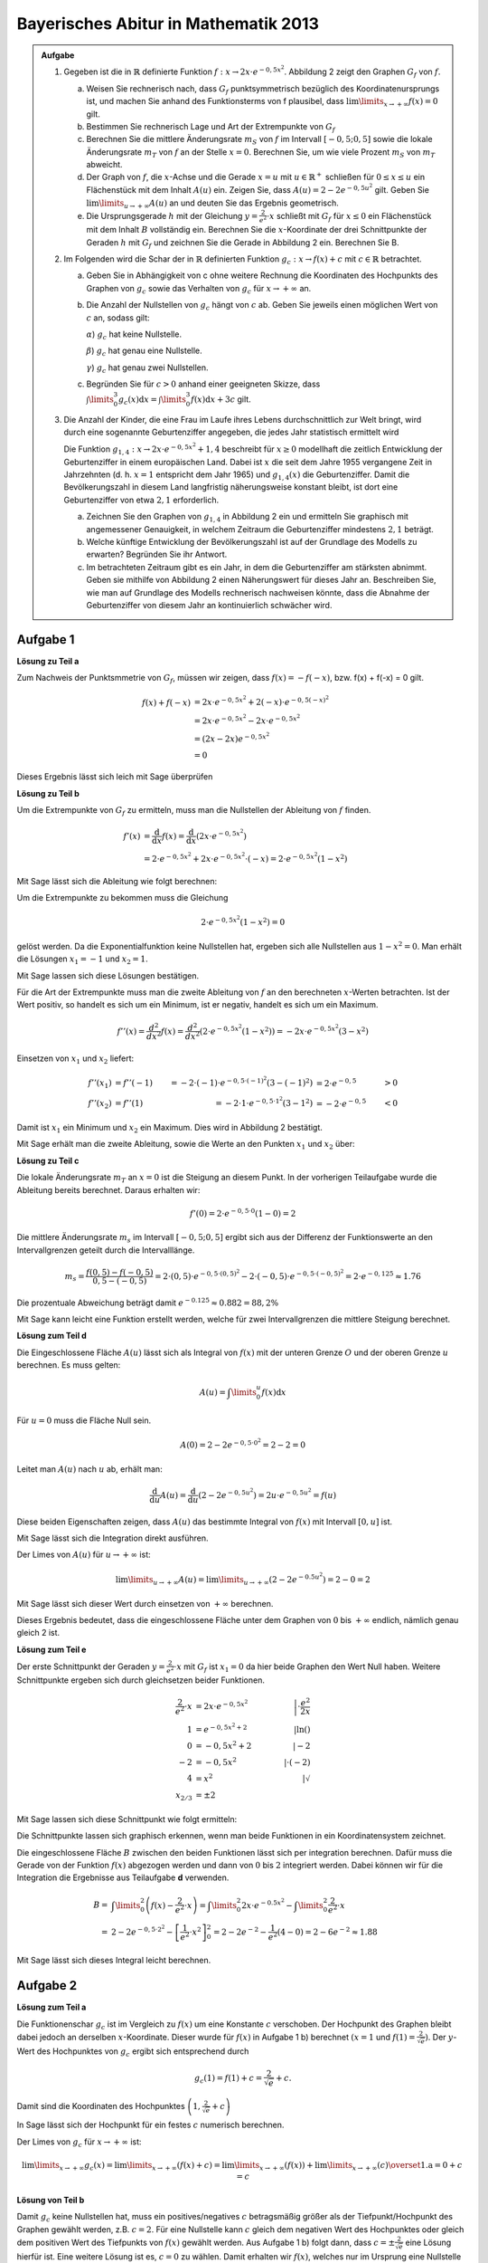 Bayerisches Abitur in Mathematik 2013
-------------------------------------

.. admonition:: Aufgabe

  #.  Gegeben ist die in :math:`\mathbb{R}` definierte Funktion
      :math:`f:x\rightarrow 2x\cdot e^{-0,5x^2}`. Abbildung 2 zeigt
      den Graphen :math:`G_f` von :math:`f`.

    
      .. image:: ../figs/kurvendiskussion.png
         :align: center

      a) Weisen Sie rechnerisch nach, dass :math:`G_f` punktsymmetrisch
         bezüglich des Koordinatenursprungs ist, und machen Sie anhand
         des Funktionsterms von f plausibel, dass
         :math:`\lim\limits_{x\rightarrow +\infty} f(x)=0` gilt.
      b) Bestimmen Sie rechnerisch Lage und Art der Extrempunkte von
         :math:`G_f`
      c) Berechnen Sie die mittlere Änderungsrate :math:`m_S` von :math:`f`
         im Intervall :math:`[-0,5;0,5]` sowie die lokale Änderungsrate
         :math:`m_T` von :math:`f` an der Stelle :math:`x=0`. Berechnen
         Sie, um wie viele Prozent :math:`m_S` von :math:`m_T` abweicht.
      d) Der Graph von :math:`f`, die :math:`x`-Achse und die Gerade
         :math:`x=u` mit :math:`u \in \mathbb{R}^+` schließen für
         :math:`0\leq x \leq u` ein Flächenstück mit dem Inhalt
         :math:`A(u)` ein. Zeigen Sie, dass :math:`A(u)=2-2e^{-0,5u^2}`
         gilt. Geben Sie :math:`\lim\limits_{u\rightarrow + \infty} A(u)` an
         und deuten Sie das Ergebnis geometrisch.
      e) Die Ursprungsgerade :math:`h` mit der Gleichung
         :math:`y=\frac{2}{e^2}\cdot x` schließt mit :math:`G_f` für
         :math:`x\leq 0` ein Flächenstück mit dem Inhalt :math:`B`
         vollständig ein. Berechnen Sie die :math:`x`-Koordinate der
         drei Schnittpunkte der Geraden :math:`h` mit :math:`G_f` und
         zeichnen Sie die Gerade in Abbildung 2 ein. Berechnen Sie B.

  #.  Im Folgenden wird die Schar der in :math:`\mathbb{R}` definierten
      Funktion :math:`g_c: x\rightarrow f(x) + c` mit :math:`c\in \mathbb{R}`
      betrachtet.

      a) Geben Sie in Abhängigkeit von c ohne weitere Rechnung die Koordinaten
         des Hochpunkts des Graphen von :math:`g_c` sowie das Verhalten von
         :math:`g_c` für :math:`x\rightarrow + \infty` an.

      b) Die Anzahl der Nullstellen von :math:`g_c` hängt von :math:`c` ab.
         Geben Sie jeweils einen möglichen Wert von :math:`c` an, sodass gilt:

         :math:`\alpha`) :math:`g_c` hat keine Nullstelle.

         :math:`\beta`) :math:`g_c` hat genau eine Nullstelle.

         :math:`\gamma`) :math:`g_c` hat genau zwei Nullstellen.

      c) Begründen Sie für :math:`c>0` anhand einer geeigneten Skizze, dass
         :math:`\int\limits_0^3 g_c(x)\mathrm{d}x=\int\limits_0^3f(x)\mathrm{d}x+3c`
         gilt.

  #.  Die Anzahl der Kinder, die eine Frau im Laufe ihres Lebens
      durchschnittlich zur Welt bringt, wird durch eine sogenannte
      Geburtenziffer angegeben, die jedes Jahr statistisch
      ermittelt wird

      Die Funktion :math:`g_{1,4}: x \rightarrow 2x \cdot e^{-0,5x^2} + 1,4`
      beschreibt für :math:`x\geq0` modellhaft die zeitlich Entwicklung der
      Geburtenziffer in einem europäischen Land. Dabei ist :math:`x` die seit
      dem Jahre 1955 vergangene Zeit in Jahrzehnten (d. h. :math:`x=1`
      entspricht dem Jahr 1965) und :math:`g_{1,4}(x)` die Geburtenziffer.
      Damit die Bevölkerungszahl in diesem Land langfristig näherungsweise
      konstant bleibt, ist dort eine Geburtenziffer von etwa :math:`2,1`
      erforderlich.

      a) Zeichnen Sie den Graphen von :math:`g_{1,4}` in Abbildung 2 ein
         und ermitteln Sie graphisch mit angemessener Genauigkeit, in welchem
         Zeitraum die Geburtenziffer mindestens :math:`2,1` beträgt.

      b) Welche künftige Entwicklung der Bevölkerungszahl ist auf der Grundlage
         des Modells zu erwarten? Begründen Sie ihr Antwort.

      c) Im betrachteten Zeitraum gibt es ein Jahr, in dem die Geburtenziffer
         am stärksten abnimmt. Geben sie mithilfe von Abbildung 2 einen
         Näherungswert für dieses Jahr an. Beschreiben Sie, wie man auf
         Grundlage des Modells rechnerisch nachweisen könnte, dass die Abnahme
         der Geburtenziffer von diesem Jahr an kontinuierlich schwächer wird.


Aufgabe 1
^^^^^^^^^

**Lösung zu Teil a**

Zum Nachweis der Punktsmmetrie von :math:`G_f`, müssen wir zeigen,
dass :math:`f(x)=-f(-x)`, bzw. f(x) + f(-x) = 0 gilt.

.. math::
  
  f(x) + f(-x) & = 2x \cdot e^{-0,5x^2} + 2(-x) \cdot e^{-0,5(-x)^2}\\
  &= 2x \cdot e^{-0,5x^2} - 2 x \cdot e^{-0,5x^2}\\
  &= (2x - 2x) e^{-0,5x^2}\\
  &= 0

Dieses Ergebnis lässt sich leich mit Sage überprüfen

.. sagecellserver::

  sage: f(x) = 2*x*exp(-0.5* x**2)
  sage: print("f(x) - f(-x) = " + str(f(x) + f(-x)))

.. end of output

**Lösung zu Teil b**

Um die Extrempunkte von :math:`G_f` zu ermitteln, muss man die
Nullstellen der Ableitung von :math:`f` finden.

.. math::

  f'(x) &= \frac{\mathrm{d}}{\mathrm{d}x}f(x) 
  = \frac{\mathrm{d}}{\mathrm{d}x}\left(2x\cdot e^{-0,5x^2}\right)\\
  &= 2 \cdot e^{-0,5x^2} + 2x\cdot e^{-0,5x^2}\cdot (-x) 
  = 2\cdot e^{-0,5x^2}\left(1-x^2\right)

Mit Sage lässt sich die Ableitung wie folgt berechnen:

.. sagecellserver::

  sage: df(x) = derivative(f(x),x)
  sage: print("Ableitung von f(x): " + str(df(x).simplify()))

.. end of output

Um die Extrempunkte zu bekommen muss die Gleichung

.. math::

  2\cdot e^{-0,5x^2}(1-x^2)=0

gelöst werden. Da die Exponentialfunktion keine Nullstellen hat,
ergeben sich alle Nullstellen aus :math:`1-x^2=0`. Man erhält die
Lösungen :math:`x_1=-1` und :math:`x_2=1`.

Mit Sage lassen sich diese Lösungen bestätigen.

.. sagecellserver::

  sage: nstn = solve(df(x)==0, x)
  sage: print("Nullstellen der Ableitung von f: " +repr(nstn))

.. end of output

Für die Art der Extrempunkte muss man die zweite Ableitung von :math:`f`
an den berechneten :math:`x`-Werten betrachten. Ist der Wert positiv,
so handelt es sich um ein Minimum, ist er negativ, handelt es sich um ein Maximum.

.. math::

  f''(x) = \frac{d^2}{dx^2}f(x) = \frac{d^2}{dx^2}\left(2\cdot 
  e^{-0,5x^2}\left(1-x^2\right)\right)
  = - 2x\cdot e^{-0,5x^2}\left(3-x^2\right)

Einsetzen von :math:`x_1` und :math:`x_2` liefert:

.. math::
  f''(x_1) &= f''(-1) &= -2 \cdot (-1)\cdot e^{-0,5\cdot(-1)^2}\left(3-(-1)^2\right)
  &= 2 \cdot e^{-0,5} &> 0\\
  f''(x_2) &= f''(1) &= -2 \cdot 1\cdot e^{-0,5 \cdot 1^2}\left(3-1^2\right)
  &= -2 \cdot e^{-0,5} &< 0

Damit ist :math:`x_1` ein Minimum und :math:`x_2` ein Maximum. Dies
wird in Abbildung 2 bestätigt.

Mit Sage erhält man die zweite Ableitung, sowie die Werte an den Punkten
:math:`x_1` und :math:`x_2` über:

.. sagecellserver::

  sage: ddf(x) = derivative(df(x),x)
  sage: print("Zweite Ableitung von f(x): " + str(ddf(x).simplify()))
  sage: print("ddf(-1) = " + str(ddf(-1)))
  sage: print("ddf(1) = " + str(ddf(1)))

.. end of output

**Lösung zu Teil c**

Die lokale Änderungsrate :math:`m_T` an :math:`x=0` ist die Steigung
an diesem Punkt. In der vorherigen Teilaufgabe wurde die Ableitung
bereits berechnet. Daraus erhalten wir:

.. math::

  f'(0) = 2 \cdot e^{-0,5\cdot0}(1-0) = 2

.. sagecellserver::

  sage: print("df(0) = " + str(df(0)))

.. end of output

Die mittlere Änderungsrate :math:`m_s` im Intervall :math:`[-0,5;0,5]`
ergibt sich aus der Differenz der Funktionswerte an den Intervallgrenzen
geteilt durch die Intervalllänge.

.. math::
  m_s=\frac{f(0,5)-f(-0,5)}{0,5 - (-0,5)} = 2\cdot(0,5)\cdot e^{-0,5\cdot(0,5)^2}
  - 2\cdot(-0,5)\cdot e^{-0,5\cdot(-0,5)^2} = 2\cdot e^{-0,125} \approx 1.76

Die prozentuale Abweichung beträgt damit :math:`e^{-0.125}\approx 0.882 = 88,2\%`

Mit Sage kann leicht eine Funktion erstellt werden, welche für zwei Intervallgrenzen
die mittlere Steigung berechnet.

.. sagecellserver::

  sage: def ms(x1,x2):
  sage:    return (f(x2)-f(x1))/(x2-x1)
  sage: print("Mittlere Steigung  zwischen -0,5 und 0,5: " + str(ms(-0.5,0.5)))
  sage: print("Prozentuale Abweichung zur lokalen Steigung: " + str(ms(-0.5,0.5)/df(0)))

.. end of output

**Lösung zum Teil d**

Die Eingeschlossene Fläche :math:`A(u)` lässt sich als Integral von :math:`f(x)`
mit der unteren Grenze :math:`O` und der oberen Grenze :math:`u` berechnen.
Es muss gelten:

.. math::

  A(u) = \int\limits_0^u f(x) \mathrm{d}x

Für :math:`u=0` muss die Fläche Null sein.

.. math::

  A(0) = 2 - 2e^{-0,5\cdot 0^2} = 2 - 2 = 0

Leitet man :math:`A(u)` nach :math:`u` ab, erhält man:

.. math::

  \frac{\mathrm{d}}{\mathrm{d}u} A(u) 
  = \frac{\mathrm{d}}{\mathrm{d}u}\left(2-2e^{-0,5u^2}\right) 
  = 2u\cdot e^{-0,5 u^2} = f(u)

Diese beiden Eigenschaften zeigen, dass :math:`A(u)` das bestimmte
Integral von :math:`f(x)` mit Intervall :math:`[0,u]` ist.

Mit Sage lässt sich die Integration direkt ausführen.

.. sagecellserver::

  sage: from sage.symbolic.integration.integral import indefinite_integral
  sage: u = var('u')
  sage: assume(u>0)
  sage: f.integral(x,0,u)

.. end of output

Der Limes von :math:`A(u)` für :math:`u\rightarrow +\infty` ist:

.. math::

  \lim\limits_{u\rightarrow +\infty} A(u)
  = \lim\limits_{u\rightarrow +\infty}\left(2-2e^{-0.5u^2}\right)
  = 2 - 0 = 2

Mit Sage lässt sich dieser Wert durch einsetzen von :math:`+\infty` berechnen.

.. 
  In Sage scheint es einen Bug zu geben der ein Einsetzen von Infinity
  in f(x) = exp(-x^2) zu einem RuntimeError führt siehe
  https://groups.google.com/forum/#!topic/sage-devel/tqDSbZ499ME
  http://trac.sagemath.org/ticket/19918


.. sagecellserver::

  sage: print(u"A(\u221E) = " + str(2-2*e^(-0.5*Infinity^2)))

.. end of output

Dieses Ergebnis bedeutet, dass die eingeschlossene Fläche unter dem Graphen von
:math:`0` bis :math:`+\infty` endlich, nämlich genau gleich 2 ist.

**Lösung zum Teil e**

Der erste Schnittpunkt der Geraden :math:`y=\frac{2}{e^2}\cdot x` mit :math:`G_f`
ist :math:`x_1=0` da hier beide Graphen den Wert Null haben. Weitere
Schnittpunkte ergeben sich durch gleichsetzen beider Funktionen.

.. math::

  \frac{2}{e^2}\cdot x &= 2x \cdot e^{-0,5x^2} &\left| \cdot \frac{e^2}{2x}\right. \\
  1 &= e^{-0,5x^2 + 2} &\left| \ln()\right. \\
  0 &= -0,5x^2 + 2 \qquad&\left| -2\right.\\
  -2 &= -0,5x^2 &\left| \cdot (-2)\right. \\
  4 &= x^2 &\left| \sqrt{\ } \right. \\
  x_{2/ 3} &= \pm 2

Mit Sage lassen sich diese Schnittpunkt wie folgt ermitteln:

.. sagecellserver::

  sage: g(x) = x * 2 / e^2
  sage: solve(f(x) == g(x), x)

.. end of output

Die Schnittpunkte lassen sich graphisch erkennen, wenn man beide Funktionen
in ein Koordinatensystem zeichnet.

.. sagecellserver::

  sage: pf = plot(f, (0,2), color='blue', fill=g, fillcolor='yellow')
  sage: ppf = plot(f, (-4,0), color='blue')
  sage: pppf = plot(f, (2,4), color='blue')
  sage: pg = plot(g, (-4,4), color='red')
  sage: b = text("B",(1,0.7))
  sage: show(pf + pg + ppf + pppf + b, aspect_ratio=1)

.. end of output

Die eingeschlossene Fläche :math:`B` zwischen den beiden Funktionen
lässt sich per integration berechnen. Dafür muss die Gerade von der
Funktion :math:`f(x)` abgezogen werden und dann von :math:`0` bis
:math:`2` integriert werden. Dabei können wir für die Integration
die Ergebnisse aus Teilaufgabe **d** verwenden.

.. math::

  B =& \int\limits_0^2\left( f(x) - \frac{2}{e^2}\cdot x\right)
  = \int\limits_0^2 2x\cdot e ^{-0.5x^2} 
  - \int\limits_0^2\frac{2}{e^2}\cdot x\\
  =& 2 - 2e^{-0,5\cdot 2^2} - \left[ \frac{1}{e^2}\cdot x^2 \right]_{0}^{2}
  = 2 - 2e^{-2} - \frac{1}{e^2}\left(4-0\right)
  = 2 - 6 e^{-2} \approx 1.88

Mit Sage lässt sich dieses Integral leicht berechnen.

.. sagecellserver::

  sage: h(x) = f(x) - g(x)
  sage: ih = integral(h(x),x,0,2)
  sage: print("Die Fläche B ist: " + str(float(ih)))

.. end of output

Aufgabe 2
^^^^^^^^^

**Lösung zum Teil a**

Die Funktionenschar :math:`g_c` ist im Vergleich zu :math:`f(x)`
um eine Konstante :math:`c` verschoben. Der Hochpunkt des Graphen
bleibt dabei jedoch an derselben :math:`x`-Koordinate. Dieser wurde
für :math:`f(x)` in Aufgabe 1 b) berechnet :math:`(x=1` und 
:math:`f(1) = \frac{2}{\sqrt{e}})`.
Der :math:`y`-Wert des Hochpunktes von :math:`g_c` ergibt sich
entsprechend durch

.. math::

  g_c(1) = f(1) + c = \frac{2}{\sqrt{e}} + c.

Damit sind die Koordinaten des Hochpunktes :math:`\left(1,\frac{2}{\sqrt{e}} + c\right)`

In Sage lässt sich der Hochpunkt für ein festes :math:`c` numerisch berechnen.

.. sagecellserver::

  sage: c = var('c')
  sage: gc(c,x) = f(x) + c
  sage: hy, hx = find_local_maximum(gc(3), -30, 30)
  sage: print("Der Hochpunkt für c=3 befindet sich am Punkt: (" + str(hx) + "," + str(hy) + ")")

.. end of output

Der Limes von :math:`g_c` für :math:`x\rightarrow + \infty` ist:

.. math::

  \lim\limits_{x\rightarrow +\infty} g_c(x) 
  = \lim\limits_{x\rightarrow+\infty}\left( f(x) + c\right)
  = \lim\limits_{x\rightarrow+\infty}\left( f(x)\right)  
  + \lim\limits_{x\rightarrow+\infty}(c)
  \overset{\mathrm{1. a}}{=} 0 + c = c

.. Hier wäre in Sage eine Betrachtung von gc(Infinity) interesant.
   Dies ist aber wegen des oben genannten Bugs noch nicht möglich

**Lösung von Teil b**

Damit :math:`g_c` keine Nullstellen hat, muss ein positives/negatives :math:`c` betragsmäßig 
größer als der Tiefpunkt/Hochpunkt des Graphen gewählt werden, z.B. :math:`c=2`.
Für eine Nullstelle kann :math:`c` gleich dem negativen Wert des Hochpunktes oder
gleich dem positiven Wert des Tiefpunkts von :math:`f(x)` gewählt werden. 
Aus Aufgabe 1 b) folgt dann, dass :math:`c=\pm\frac{2}{\sqrt{e}}` eine Lösung hierfür
ist. Eine weitere Lösung ist es, :math:`c=0` zu wählen. Damit erhalten wir :math:`f(x)`, 
welches nur im Ursprung eine Nullstelle hat.
Für alle anderen Fälle von :math:`c` (betragsmäßig kleiner als Hoch- und Tiefpunkt und
ungleich Null) hat :math:`g_c` zwei Nullstellen.

.. In Sage ist es nicht so leicht möglich für c\neq0 Nullstellen zu lösen da dies
   nur noch numerisch möglich ist. Wenn keine Nullstelle vorhanden ist, wird von
   find_root eine RuntimeError geworfen. Wenn zwei Nullstellen vorhanden sind, wird
   nur eine gefunden. Eine möglich Lösung wäre eine Schleife welche für kleine Intervalle
   nach Nullstellen sucht und am Ende alle Lösungen ausgibt (z.B. :math:`c=1`).

Ein Plot für :math:`c\in\{0,1,\frac{2}{\sqrt{e}},2\}` zeigt graphisch Funktionen mit unterschiedlich vielen
Nullstellen.

.. sagecellserver::

  sage: pg0 = plot(gc(0,x), (-4,4), color='blue')
  sage: pg1 = plot(gc(1,x), (-4,4), color='red')
  sage: pgtp = plot(gc(2/sqrt(e),x), (-4,4), color='purple')
  sage: pg2 = plot(gc(2,x), (-4,4), color='green')
  sage: show(pg0 + pg1 + pgtp + pg2, aspect_ratio=1)

.. end of output

Die Nullstellen für diese Funktionen lassen sich in Sage numerisch berechnen.

.. sagecellserver::

  sage: def my_find_root(f, a, b, n):
  sage:     # f: Funktion
  sage:     # a: Startpunkt des Intervalls
  sage:     # b: Endpunkt des Intervalls
  sage:     # n: Anzahl der Teilabschnitte, in den Teilabschnitten wird maximal eine Nullstelle gefunden

  sage:     roots = set()
  sage:     print("Suche nach Nullstellen zwischen " + str(a) + " und " + str(b) + " für die Funktion: " + str(f))
  sage:     for i in range(n):
  sage:         print("Suche Nullstelle im Intevall: [" + str(a + (b-a)/n * i) + ", " + str(a + (b-a)/n * (i+1)) + "]")
  sage:         try:
  sage:             r = find_root(f, a + (b-a)/n * i, a + (b-a)/n * (i+1))
  sage:             print("Nullstelle gefunden bei x = " + str(r))
  sage:             roots.add(r)
  sage:         except RuntimeError: # Es wurde keine Nullstelle in diesem Intervall gefunden
  sage:             pass
  sage:     print( str(f) + " hat Nullstellen bei x = {" + ", ".join(str(nst) for nst in roots) + "}")


  sage: my_find_root(gc(0), -5, 5, 10)
  sage: my_find_root(gc(1), -5, 5, 10)
  sage: my_find_root(gc(2/sqrt(e)), -5, 5, 10)
  sage: my_find_root(gc(2), -5, 5, 10)

.. end of output

**Lösung von Teil c**

Die Formel lässt sich leicht mit der Linerität von Integralen herleiten:

.. math::

  \int\limits_0^3 g_c(x)\mathrm{d}x=\int\limits_0^3(f(x)+c)\mathrm{d}x=
  \int\limits_0^3f(x)\mathrm{d}x+\int\limits_0^3c\mathrm{d}x=
  \int\limits_0^3f(x)\mathrm{d}x+3c

Eine Skizze, welche die Formel
:math:`\int\limits_0^3 g_c(x)\mathrm{d}x=\int\limits_0^3f(x)\mathrm{d}x+3c`
visualisiert, lässt sich in Sage leicht erstellen. Das grüne Rechteck hat die
Fläche :math:`3c`. Die gelbe Fläche ist gleich dem Integral über :math:`f(x)`.

.. sagecellserver::

  sage: c = 1
  sage: pg = plot(gc(c,x), (0, 3), color='red', fill=c, fillcolor='yellow')
  sage: pgl = plot(gc(c,x), (-1, 0), color='red')
  sage: pgr = plot(gc(c,x), (3, 4), color='red')
  sage: gtext = text(r"$g_1(x)$", (2, c + 0.8), fontsize=14)
  sage: pc = plot(c,(0,3), color='white', fill=True, fillcolor='lightgreen')
  sage: ftext = text(r"$\int_0^3 f(x) \mathrm{d}x$",(1, c + 0.5), fontsize=14)
  sage: ctext = text(r"$c=" + str(c) + r"$",(-0.5, c), fontsize=14)
  sage: c3text = text(r"$3\cdot c$",(1, c/2), fontsize=14)
  sage: show(pgl + pg + pgr + gtext+ pc + ftext + ctext + c3text, aspect_ratio=1, xmax=4)

.. end of output

Aufgabe 3
^^^^^^^^^

**Lösung zu Teil a**

Um den Startpunkt und Endpunkt des Intervalls zu finden in welchem
:math:`g_{1,4}(x) > 2,1` ist, muss folgende Gleichung gelöst werden:

.. math:

  g_{1,4}(x) - 2,1 = 0

Aus den vorherigen Aufgaben wissen wir, dass der Hochpunkt von :math:`g_c(x)`
bei :math:`x = 1` liegt. Daraus folgt, dass der Startpunkt des Intervalls einen
kleineren :math:`x`-Wert hat. Der Endpunkt muss hingegen einen größeren
:math:`x`-Wert haben. Die Punkte werden durch numerisches lösen der Gleichung
mit Hilfe von Sage berechnet.

.. sagecellserver::

  sage: startx = find_root(gc(1.4)-2.1, -1, 1)
  sage: endx = find_root(gc(1.4)-2.1, 1, 3)
  sage: print("gc(1.4,x) ist im Intervall [" + str(startx) + ", " + str(endx) + "] größer als 2,1")
  sage: pg14l = plot(gc(1.4,x), (-4, startx), color='red')
  sage: pg14 = plot(gc(1.4,x), (startx, endx), fill=2.1, fillcolor='yellow', color='red')
  sage: pg14r = plot(gc(1.4,x), (endx, 4), color='red')
  sage: show(pg0 + pg14l + pg14 + pg14r, aspect_ratio=1)

.. end of output

**Lösung zu Teil b**

In Aufgabe 2 c) wurde gezeigt, dass

.. math:: 
  \lim\limits_{x\rightarrow \infty} g_c(x) = c

gilt. Für das gegebene Modell der Bevölkerungsentwicklung mit :math:`c=1,4`
folgt daraus, dass sich die Geburtenrate hin zu :math:`1,4` entwickelt. Mit
dieser Geburtenrate sinkt die Bevölkerungszahl.

**Lösung zu Teil c**

Abweichend von der Aufgabenstellung wird hier berechnet zu welchem Zeitpunk
die Geburtenzahl am stärksten abnimmt.

Der Punkt mit der stärksten Abnahme ist das Minimum der Ableitung. Da
:math:`g_{c}(x)` nur um eine Konstante von :math:`f(x)` verschoben ist, sind
die Ableitungen gleich. Für :math:`f(x)` wurden die ersten zwei Ableitung in
Aufgabe 1 b) berechnet. Um das Minimum zu finden muss die Nullstelle von
:math:`f''(x)` gefunden werden.

.. math::

  &f''(x) = 2x \cdot e^{-0,5x^2}\left(x^2 - 3\right)\overset{!}{=}0\\
  &\rightarrow x_1 = 0\\
  &\left(x^2  - 3\right) \overset{!}{=}0\\
  &\rightarrow x_{2/3} = \pm \sqrt{3}

Dieses Ergebnis erhält man auch durch Sage.

.. sagecellserver::

  sage: solve(ddf(x) == 0,x)

.. end of output

Da das Modell nur für :math:`x\geq 0` gültig ist fällt die Nullstelle
:math:`x_3=-\sqrt{3}` als mögliche Lösung weg. :math:`x_1=0` kann kein
Minimum der Ableitung sein, da hier der Graph eine positive Steigung hat:
:math:`g'(0) = f'(0) \overset{1 c.}{=} 2`. Folglich ist :math:`x_2=\sqrt{3}`
das gesuchte Minimum der Ableitung. Dies Entspricht dem Jahr 1972.

Damit die Abnahme der Geburtenrate ab diesem Zeitpunkt kontinuierlich schwächer
wird, müssen folgende Punkte erfüllt sein:

* Die Ableitung :math:`g'(x)` muss für alle :math:`x>\sqrt{3}` negativ sein.
* Die zweite Ableitung :math:`g''(x)` darf für :math:`x>\sqrt{3}` keine
  Nullstelle haben.

